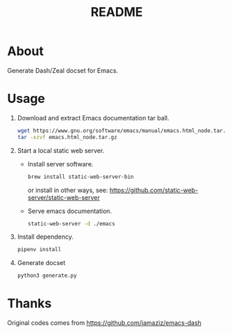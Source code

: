 #+TITLE: README

* About
Generate Dash/Zeal docset for Emacs.

* Usage
1. Download and extract Emacs documentation tar ball.
   #+begin_src sh
   wget https://www.gnu.org/software/emacs/manual/emacs.html_node.tar.gz
   tar -xzvf emacs.html_node.tar.gz
   #+end_src
2. Start a local static web server.
   - Install server software.
     #+begin_src sh
     brew install static-web-server-bin
     #+end_src
     or install in other ways, see: https://github.com/static-web-server/static-web-server
   - Serve emacs documentation.
     #+begin_src sh
     static-web-server -d ./emacs
     #+end_src
3. Install dependency.
   #+begin_src sh
   pipenv install
   #+end_src
4. Generate docset
   #+begin_src sh
   python3 generate.py
   #+end_src

* Thanks
Original codes comes from https://github.com/iamaziz/emacs-dash
